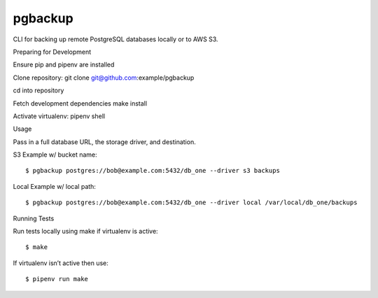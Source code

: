 pgbackup
========

CLI for backing up remote PostgreSQL databases locally or to AWS S3.


Preparing for Development


Ensure pip and pipenv are installed

Clone repository: git clone git@github.com:example/pgbackup

cd into repository

Fetch development dependencies make install

Activate virtualenv: pipenv shell


Usage

Pass in a full database URL, the storage driver, and destination.


S3 Example w/ bucket name:


::


$ pgbackup postgres://bob@example.com:5432/db_one --driver s3 backups

Local Example w/ local path:


::


$ pgbackup postgres://bob@example.com:5432/db_one --driver local /var/local/db_one/backups

Running Tests

Run tests locally using make if virtualenv is active:


::


$ make

If virtualenv isn’t active then use:


::


$ pipenv run make
